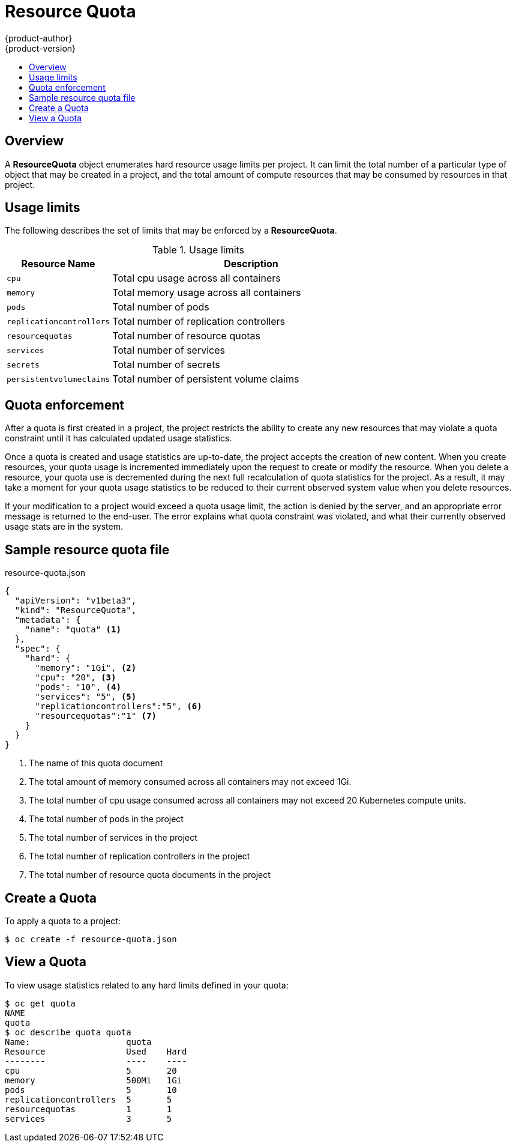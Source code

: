 = Resource Quota
{product-author}
{product-version}
:data-uri:
:icons:
:experimental:
:toc: macro
:toc-title:

toc::[]

== Overview

A *ResourceQuota* object enumerates hard resource usage limits per project.  It 
can limit the total number of a particular type of object that may be created in 
a project, and the total amount of compute resources that may be consumed by 
resources in that project.

== Usage limits

The following describes the set of limits that may be enforced by a *ResourceQuota*.

.Usage limits
[cols="3a,8a",options="header"]
|===

|Resource Name |Description

|`cpu`
|Total cpu usage across all containers

|`memory`
|Total memory usage across all containers

|`pods`
|Total number of pods

|`replicationcontrollers`
|Total number of replication controllers

|`resourcequotas`
|Total number of resource quotas

|`services`
|Total number of services

|`secrets`
|Total number of secrets

|`persistentvolumeclaims`
|Total number of persistent volume claims
|===

== Quota enforcement

After a quota is first created in a project, the project restricts the ability to 
create any new resources that may violate a quota constraint until it has calculated 
updated usage statistics.

Once a quota is created and usage statistics are up-to-date, the project accepts the 
creation of new content. When you create resources, your quota usage is incremented 
immediately upon the request to create or modify the resource. When you delete 
a resource, your quota use is decremented during the next full recalculation of 
quota statistics for the project. As a result, it may take a moment for your quota 
usage statistics to be reduced to their current observed system value when you 
delete resources.

If your modification to a project would exceed a quota usage limit, the action 
is denied by the server, and an appropriate error message is returned to the 
end-user. The error explains what quota constraint was violated, and what their 
currently observed usage stats are in the system.

== Sample resource quota file

resource-quota.json
====
----
{
  "apiVersion": "v1beta3",
  "kind": "ResourceQuota",
  "metadata": {
    "name": "quota" <1>
  },
  "spec": {
    "hard": {
      "memory": "1Gi", <2>
      "cpu": "20", <3>
      "pods": "10", <4>
      "services": "5", <5>
      "replicationcontrollers":"5", <6>
      "resourcequotas":"1" <7>
    }
  }
}
----
<1> The name of this quota document
<2> The total amount of memory consumed across all containers may not exceed 1Gi.
<3> The total number of cpu usage consumed across all containers may not exceed 20 Kubernetes compute units.
<4> The total number of pods in the project
<5> The total number of services in the project
<6> The total number of replication controllers in the project
<7> The total number of resource quota documents in the project
====

== Create a Quota

To apply a quota to a project: 

****
`$ oc create -f resource-quota.json`
****

== View a Quota

To view usage statistics related to any hard limits defined in your quota: 

----
$ oc get quota
NAME
quota
$ oc describe quota quota
Name:                   quota
Resource                Used    Hard
--------                ----    ----
cpu                     5       20
memory                  500Mi   1Gi
pods                    5       10
replicationcontrollers  5       5
resourcequotas          1       1
services                3       5
----

